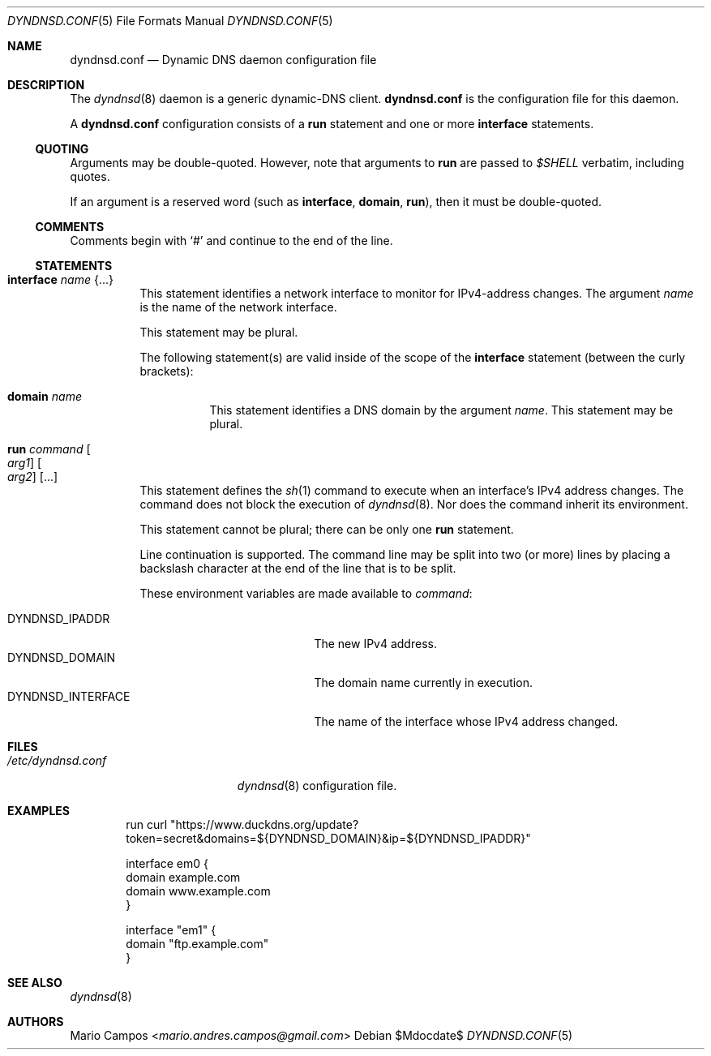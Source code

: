.Dd $Mdocdate$
.Dt DYNDNSD.CONF 5
.Os
.Sh NAME
.Nm dyndnsd.conf
.Nd Dynamic DNS daemon configuration file
.Sh DESCRIPTION
The
.Xr dyndnsd 8
daemon is a generic dynamic-DNS client.
.Nm
is the configuration file for this daemon.
.Pp
A
.Nm
configuration consists of a
.Ic run
statement and one or more
.Ic interface
statements.
.Ss QUOTING
Arguments may be double-quoted. However, note that arguments to
.Ic run
are passed to
.Em $SHELL
verbatim, including quotes.
.Pp
If an argument is a reserved word (such as
.Ic interface ,
.Ic domain , 
.Ic run Ns ),
then it must be double-quoted.
.Ss COMMENTS
Comments begin with 
.Sq #
and continue to the end of the line.
.Ss STATEMENTS
.Bl -tag -width Ds
.It Ic interface Ar name Brq ...
This statement identifies a network interface to monitor for IPv4-address changes. The argument
.Ar name
is the name of the network interface.
.Pp
This statement may be plural.
.Pp
The following statement(s) are valid inside of the scope of the
.Ic interface
statement (between the curly brackets):
.Bl -tag -width Ds
.It Ic domain Ar name
This statement identifies a DNS domain by the argument
.Ar name .
This statement may be plural.
.El
.It Ic run Ar command Oo Ar arg1 Oc Oo Ar arg2 Oc Op ...
This statement defines the
.Xr sh 1
command to execute when an interface's IPv4 address changes. The command does not block the execution of
.Xr dyndnsd 8 .
Nor does the command inherit its environment.
.Pp
This statement cannot be plural; there can be only one
.Ic run
statement.
.Pp
Line continuation is supported. The command line may be split into two (or more) lines by placing a backslash character at the end of the line that is to be split.
.Pp
These environment variables are made available to
.Ar command :
.Pp
.Bl -tag -width DYNDNSD_INTERFACE -compact
.It Ev DYNDNSD_IPADDR
The new IPv4 address.
.It Ev DYNDNSD_DOMAIN
The domain name currently in execution.
.It Ev DYNDNSD_INTERFACE
The name of the interface whose IPv4 address changed.
.El
.El
.Sh FILES
.Bl -tag -width "/etc/dyndnsd.conf" -compact
.It Pa /etc/dyndnsd.conf
.Xr dyndnsd 8
configuration file.
.El
.Sh EXAMPLES
.Bd -literal -offset indent
run curl "https://www.duckdns.org/update?token=secret&domains=${DYNDNSD_DOMAIN}&ip=${DYNDNSD_IPADDR}"

interface em0 {
    domain example.com
    domain www.example.com
}

interface "em1" {
    domain "ftp.example.com"
}

.Ed
.Sh SEE ALSO
.Xr dyndnsd 8
.Sh AUTHORS
.An Mario Campos Aq Mt mario.andres.campos@gmail.com
